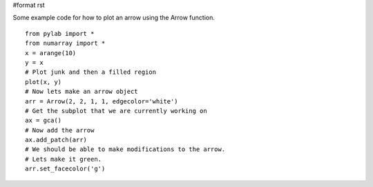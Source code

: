 #format rst

Some example code for how to plot an arrow using the Arrow function.

::

   from pylab import *
   from numarray import *
   x = arange(10)
   y = x
   # Plot junk and then a filled region
   plot(x, y)
   # Now lets make an arrow object
   arr = Arrow(2, 2, 1, 1, edgecolor='white')
   # Get the subplot that we are currently working on
   ax = gca()
   # Now add the arrow
   ax.add_patch(arr)
   # We should be able to make modifications to the arrow.
   # Lets make it green.
   arr.set_facecolor('g')


.. image:: images/Cookbook/Matplotlib/Arrows/plot_arrow.png

